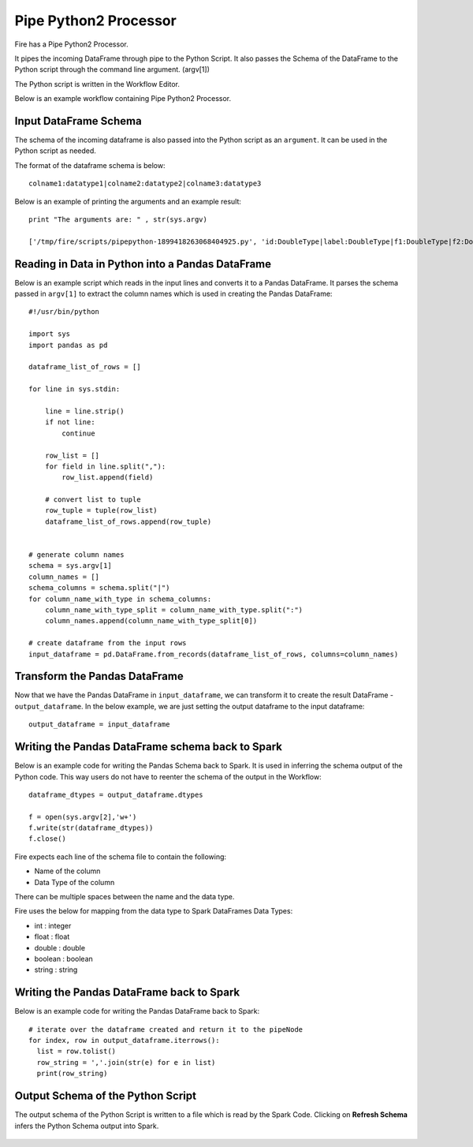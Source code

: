 Pipe Python2 Processor
=====================

Fire has a Pipe Python2 Processor.

It pipes the incoming DataFrame through pipe to the Python Script. It also passes the Schema of the DataFrame to the Python script through the command line argument. (argv[1])

The Python script is written in the Workflow Editor.

Below is an example workflow containing Pipe Python2 Processor.

.. figure:: ../_assets/user-guide/pipe-python-workflow.png
   :scale: 50%
   :alt: Pipe Python Workflow
   :align: center

Input DataFrame Schema
-----------------------

The schema of the incoming dataframe is also passed into the Python script as an ``argument``. It can be used in the Python script as needed.

The format of the dataframe schema is below::

    colname1:datatype1|colname2:datatype2|colname3:datatype3
    
Below is an example of printing the arguments and an example result::

    print "The arguments are: " , str(sys.argv)

    ['/tmp/fire/scripts/pipepython-1899418263068404925.py', 'id:DoubleType|label:DoubleType|f1:DoubleType|f2:DoubleType']
    
   
Reading in Data in Python into a Pandas DataFrame
-------------------------------------------------

Below is an example script which reads in the input lines and converts it to a Pandas DataFrame. It parses the schema passed in ``argv[1]`` to extract the column names which is used in creating the Pandas DataFrame::

    #!/usr/bin/python

    import sys
    import pandas as pd

    dataframe_list_of_rows = []

    for line in sys.stdin:

        line = line.strip()
        if not line:
            continue

        row_list = []
        for field in line.split(","):
            row_list.append(field)

        # convert list to tuple
        row_tuple = tuple(row_list)
        dataframe_list_of_rows.append(row_tuple)


    # generate column names
    schema = sys.argv[1]
    column_names = []
    schema_columns = schema.split("|")
    for column_name_with_type in schema_columns:
        column_name_with_type_split = column_name_with_type.split(":")
        column_names.append(column_name_with_type_split[0])

    # create dataframe from the input rows
    input_dataframe = pd.DataFrame.from_records(dataframe_list_of_rows, columns=column_names)

Transform the Pandas DataFrame
------------------------------

Now that we have the Pandas DataFrame in ``input_dataframe``, we can transform it to create the result DataFrame - ``output_dataframe``. In the below example, we are just setting the output dataframe to the input dataframe::

   output_dataframe = input_dataframe


Writing the Pandas DataFrame schema back to Spark
-------------------------------------------------

Below is an example code for writing the Pandas Schema back to Spark. It is used in inferring the schema output of the Python code. This way users do not have to reenter the schema of the output in the Workflow::

   dataframe_dtypes = output_dataframe.dtypes

   f = open(sys.argv[2],'w+')
   f.write(str(dataframe_dtypes))
   f.close()

Fire expects each line of the schema file to contain the following:

* Name of the column
* Data Type of the column

There can be multiple spaces between the name and the data type.

Fire uses the below for mapping from the data type to Spark DataFrames Data Types:

* int : integer
* float : float
* double : double
* boolean : boolean
* string : string
            

Writing the Pandas DataFrame back to Spark
------------------------------------------

Below is an example code for writing the Pandas DataFrame back to Spark::

   # iterate over the dataframe created and return it to the pipeNode
   for index, row in output_dataframe.iterrows():
     list = row.tolist()
     row_string = ','.join(str(e) for e in list)
     print(row_string)
            
            
  
  
Output Schema of the Python Script
----------------------------------

The output schema of the Python Script is written to a file which is read by the Spark Code. Clicking on **Refresh Schema** infers the Python Schema output into Spark.

.. figure:: ../_assets/user-guide/pipe-python-schema-2.png
   :scale: 50%
   :alt: Pipe Python Schema
   :align: center
   
   
